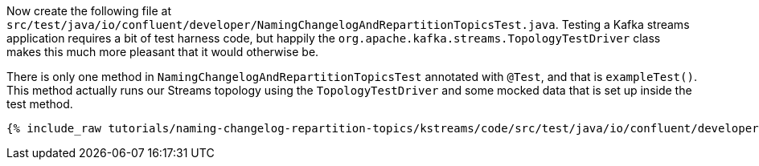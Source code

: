 ////
  This content file is used to describe how to add test code you developed in this tutorial.  You'll need to update the
  text to suit your test code.


////

Now create the following file at `src/test/java/io/confluent/developer/NamingChangelogAndRepartitionTopicsTest.java`. Testing a Kafka streams application requires a bit of test harness code, but happily the `org.apache.kafka.streams.TopologyTestDriver` class makes this much more pleasant that it would otherwise be.

////
             You'll want to update the name of the test method from "exampleTest" to something more meaningful for your tutorial
////

There is only one method in `NamingChangelogAndRepartitionTopicsTest` annotated with `@Test`, and that is `exampleTest()`. This method actually runs our Streams topology using the `TopologyTestDriver` and some mocked data that is set up inside the test method.

+++++
<pre class="snippet"><code class="java">{% include_raw tutorials/naming-changelog-repartition-topics/kstreams/code/src/test/java/io/confluent/developer/NamingChangelogAndRepartitionTopicsTest.java %}</code></pre>
+++++

